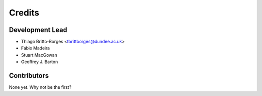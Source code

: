 =======
Credits
=======

Development Lead
----------------

* Thiago Britto-Borges <tbrittborges@dundee.ac.uk>
* Fábio Madeira
* Stuart MacGowan
* Geoffrey J. Barton

Contributors
------------

None yet. Why not be the first?
